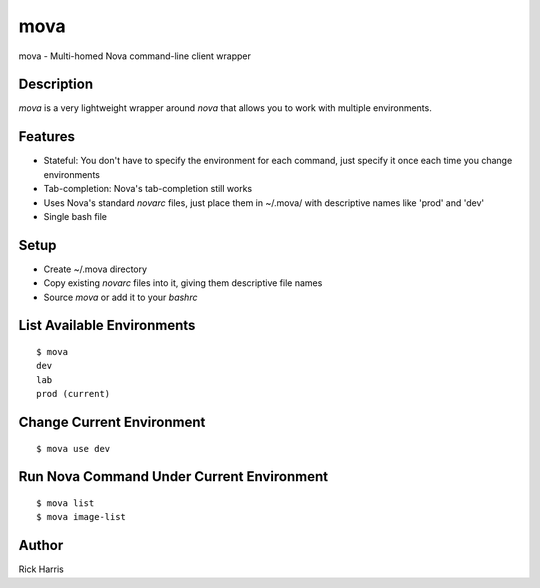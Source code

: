 ====
mova
====

mova - Multi-homed Nova command-line client wrapper

Description
===========

`mova` is a very lightweight wrapper around `nova` that allows you to work
with multiple environments.

Features
========

- Stateful: You don't have to specify the environment for each command, just
  specify it once each time you change environments
- Tab-completion: Nova's tab-completion still works
- Uses Nova's standard `novarc` files, just place them in ~/.mova/ with
  descriptive names like 'prod' and 'dev'
- Single bash file


Setup
=====

- Create ~/.mova directory
- Copy existing `novarc` files into it, giving them descriptive file names
- Source `mova` or add it to your `bashrc`


List Available Environments
===========================

::

    $ mova
    dev
    lab
    prod (current)


Change Current Environment
==========================

::

    $ mova use dev


Run Nova Command Under Current Environment
==========================================

::

    $ mova list
    $ mova image-list


Author
======

Rick Harris
